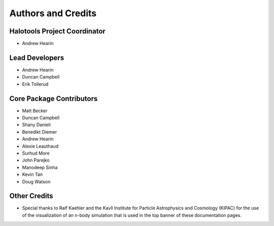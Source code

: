 .. _contributor_list:

*******************
Authors and Credits
*******************

Halotools Project Coordinator
===============================

* Andrew Hearin

Lead Developers
==========================

* Andrew Hearin
* Duncan Campbell
* Erik Tollerud

Core Package Contributors
==========================

* Matt Becker
* Duncan Campbell
* Shany Danieli
* Benedikt Diemer
* Andrew Hearin
* Alexie Leauthaud
* Surhud More
* John Parejko
* Manodeep Sinha
* Kevin Tan
* Doug Watson

Other Credits
=============

* Special thanks to Ralf Kaehler and the Kavli Institute for Particle Astrophysics and Cosmology (KIPAC) for the use of the visualization of an n-body simulation that is used in the top banner of these documentation pages.

